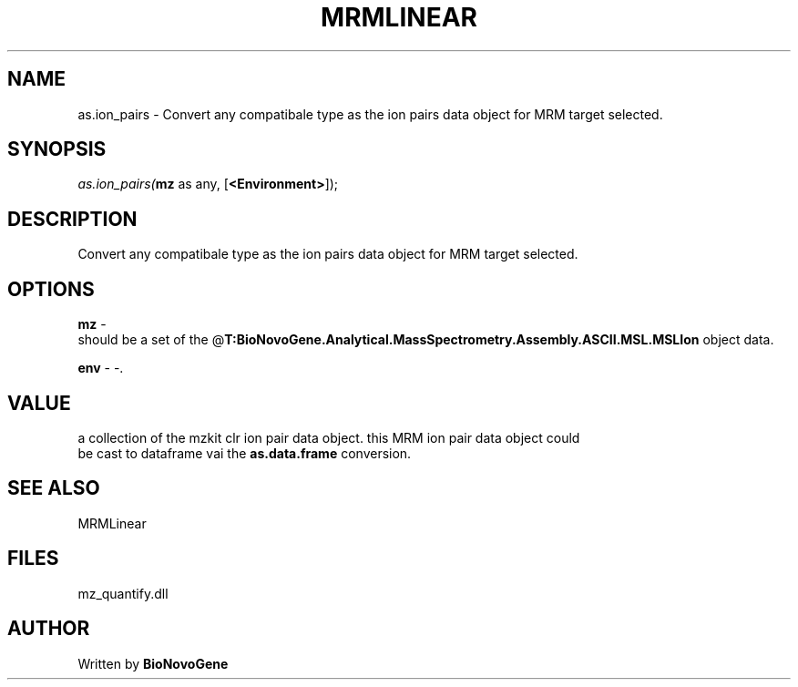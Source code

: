 .\" man page create by R# package system.
.TH MRMLINEAR 2 2000-Jan "as.ion_pairs" "as.ion_pairs"
.SH NAME
as.ion_pairs \- Convert any compatibale type as the ion pairs data object for MRM target selected.
.SH SYNOPSIS
\fIas.ion_pairs(\fBmz\fR as any, 
[\fB<Environment>\fR]);\fR
.SH DESCRIPTION
.PP
Convert any compatibale type as the ion pairs data object for MRM target selected.
.PP
.SH OPTIONS
.PP
\fBmz\fB \fR\- 
 should be a set of the @\fBT:BioNovoGene.Analytical.MassSpectrometry.Assembly.ASCII.MSL.MSLIon\fR object data.
. 
.PP
.PP
\fBenv\fB \fR\- -. 
.PP
.SH VALUE
.PP
a collection of the mzkit clr ion pair data object. this MRM ion pair data object could 
 be cast to dataframe vai the \fBas.data.frame\fR conversion.
.PP
.SH SEE ALSO
MRMLinear
.SH FILES
.PP
mz_quantify.dll
.PP
.SH AUTHOR
Written by \fBBioNovoGene\fR
